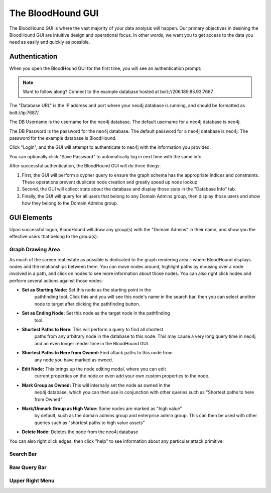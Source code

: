 The BloodHound GUI
==================

The BloodHound GUI is where the vast majority of your data
analysis will happen. Our primary objectives in desining the
BloodHound GUI are intuitive design and operational focus. In
other words, we want you to get access to the data you need
as easily and quickly as possible.

Authentication
^^^^^^^^^^^^^^

When you open the BloodHound GUI for the first time, you will
see an authentication prompt:

.. image:: /images/bloodhound-logon.png   
   :align: center
   :width: 900px
   :alt: BloodHound logon screen

.. note:: Want to follow along? Connect to the example database
  hosted at bolt://206.189.85.93:7687

The "Database URL" is the IP address and port where your neo4j
database is running, and should be formatted as bolt://ip:7687/

The DB Username is the username for the neo4j database.
The default username for a neo4j database is neo4j.

The DB Password is the password for the neo4j database. The
default password for a neo4j database is neo4j. The password
for the example database is BloodHound.

Click "Login", and the GUI will attempt to authenticate to neo4j
with the information you provided.

You can optionally click "Save Password" to automatically log in
next time with the same info.

After successful authentication, the BloodHound GUI will do three
things:

1. First, the GUI will perform a cypher query to ensure the graph
   schema has the appropriate indices and constraints. These operations
   prevent duplicate node creation and greatly speed up node lookup
2. Second, the GUI will collect stats about the database and display
   those stats in the "Database Info" tab.
3. Finally, the GUI will query for all users that belong to any Domain
   Admins group, then display those users and show how they belong to
   the Domain Admins group.

GUI Elements
^^^^^^^^^^^^

Upon successful logon, BloodHound will draw any group(s) with the
"Domain Admins" in their name, and show you the effective users that
belong to the group(s):

.. image:: /images/bloodhound-initial-query.png   
   :align: center
   :width: 900px
   :alt: BloodHound displaying the members of the Domain Admins group

Graph Drawing Area
------------------

As much of the screen real estate as possible is dedicated to the graph
rendering area - where BloodHound displays nodes and the relationships
between them. You can move nodes around, highlight paths by mousing over
a node involved in a path, and click on nodes to see more information
about those nodes. You can also right click nodes and perform several
actions against those nodes:

.. image:: /images/right-click-group-node.png   
   :align: center
   :width: 900px
   :alt: Right click menu on a group node

* **Set as Starting Node:** Set this node as the starting point in the
   pathfinding tool. Click this and you will see this node's name in the
   search bar, then you can select another node to target after clicking
   the pathfinding button.
* **Set as Ending Node:** Set this node as the target node in the pathfinding
   tool.
* **Shortest Paths to Here:** This will perform a query to find all shortest
   paths from any arbitrary node in the database to this node. This may cause
   a very long query time in neo4j and an even longer render time in the
   BloodHound GUI.
* **Shortest Paths to Here from Owned:** Find attack paths to this node from
   any node you have marked as owned.
* **Edit Node:** This brings up the node editing modal, where you can edit
   current properties on the node or even add your own custom properties to
   the node.
* **Mark Group as Owned:** This will internally set the node as owned in the
   neo4j database, which you can then use in conjunction with other queries
   such as "Shortest paths to here from Owned"
* **Mark/Unmark Group as High Value:** Some nodes are marked as "high value"
   by default, such as the domain admins group and enterprise admin group.
   This can then be used with other queries such as "shortest paths to high
   value assets"
* **Delete Node:** Deletes the node from the neo4j database

You can also right click edges, then click "help" to see information about
any particular attack primitive:

.. image:: /images/right-click-edge-help.gif  
   :align: center
   :width: 900px
   :alt: Right click edge and get help

Search Bar
----------

Raw Query Bar
-------------

Upper Right Menu
----------------
